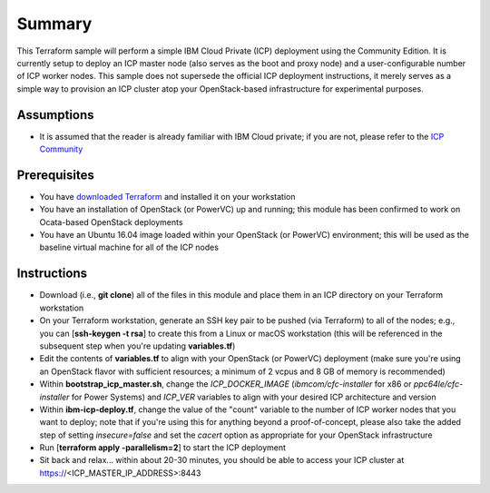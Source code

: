 =======
Summary
=======

This Terraform sample will perform a simple IBM Cloud Private (ICP) deployment
using the Community Edition. It is currently setup to deploy an ICP master node
(also serves as the boot and proxy node) and a user-configurable number of ICP
worker nodes. This sample does not supersede the official ICP deployment
instructions, it merely serves as a simple way to provision an ICP cluster
atop your OpenStack-based infrastructure for experimental purposes.

Assumptions
-----------
* It is assumed that the reader is already familiar with IBM Cloud private;
  if you are not, please refer to the `ICP Community
  <https://www.ibm.com/developerworks/community/wikis/home?lang=en#!/wiki/W1559b1be149d_43b0_881e_9783f38faaff>`_

Prerequisites
-------------
* You have `downloaded Terraform
  <https://www.terraform.io/downloads.html>`_ and installed it on your workstation
* You have an installation of OpenStack (or PowerVC) up and running; this
  module has been confirmed to work on Ocata-based OpenStack deployments
* You have an Ubuntu 16.04 image loaded within your OpenStack (or PowerVC)
  environment; this will be used as the baseline virtual machine for all of the
  ICP nodes

Instructions
------------
* Download (i.e., **git clone**) all of the files in this module and place them
  in an ICP directory on your Terraform workstation
* On your Terraform workstation, generate an SSH key pair to be pushed (via
  Terraform) to all of the nodes; e.g., you can [**ssh-keygen -t rsa**] to
  create this from a Linux or macOS workstation (this will be referenced in
  the subsequent step when you're updating **variables.tf**)
* Edit the contents of **variables.tf** to align with your OpenStack (or
  PowerVC) deployment (make sure you're using an OpenStack flavor with
  sufficient resources; a minimum of 2 vcpus and 8 GB of memory is recommended)
* Within **bootstrap_icp_master.sh**, change the *ICP_DOCKER_IMAGE*
  (*ibmcom/cfc-installer* for x86 or *ppc64le/cfc-installer* for Power Systems)
  and *ICP_VER* variables to align with your desired ICP architecture and version
* Within **ibm-icp-deploy.tf**, change the value of the "count" variable to the
  number of ICP worker nodes that you want to deploy; note that if you're
  using this for anything beyond a proof-of-concept, please also take the
  added step of setting *insecure=false* and set the *cacert* option as
  appropriate for your OpenStack infrastructure
* Run [**terraform apply -parallelism=2**] to start the ICP deployment
* Sit back and relax... within about 20-30 minutes, you should be able to
  access your ICP cluster at https://<ICP_MASTER_IP_ADDRESS>:8443
